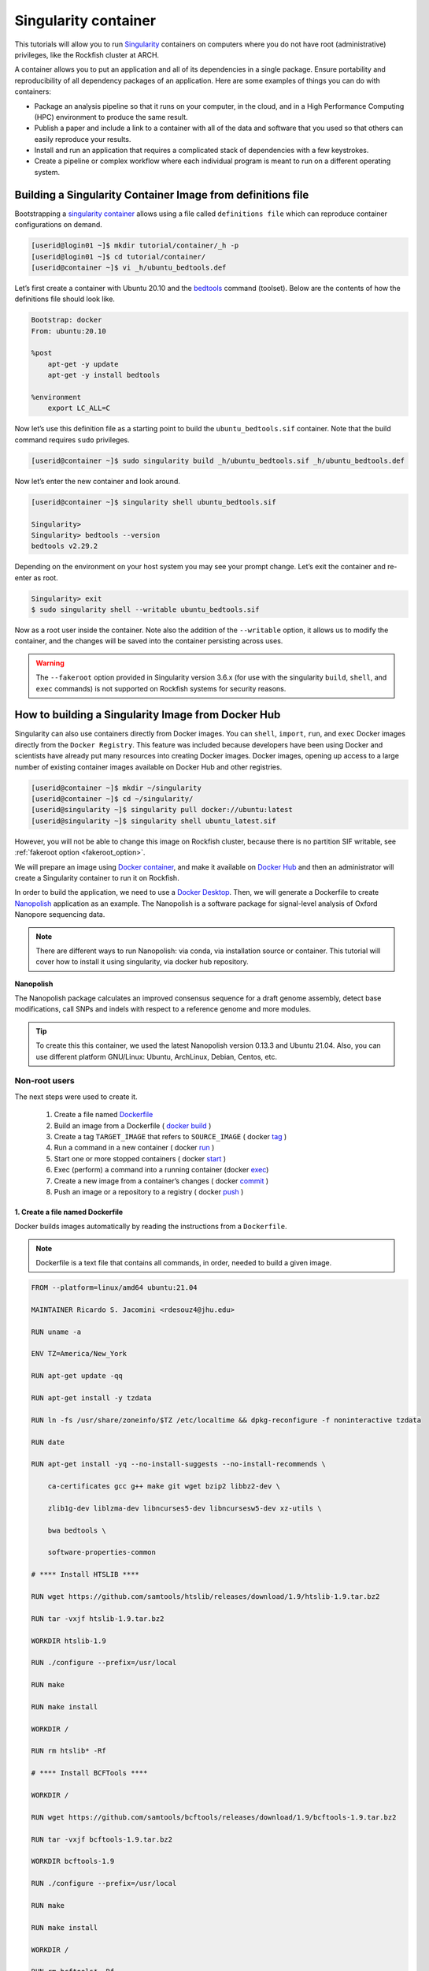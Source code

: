 .. _singularity_container:
Singularity container
######################

.. image:: https://readthedocs.org/projects/singularity-user-docs/badge/?version=latest
   :target: https://singularity-user-docs.readthedocs.io/en/latest/?badge=latest
   :alt: Documentation Status

This tutorials will allow you to run `Singularity`_ containers on computers where you do not have root (administrative) privileges, like the Rockfish cluster at ARCH.

A container allows you to put an application and all of its dependencies in a single package. Ensure portability and reproducibility of all dependency packages of an application.
Here are some examples of things you can do with containers:

* Package an analysis pipeline so that it runs on your computer, in the cloud, and in a High Performance Computing (HPC) environment to produce the same result.
* Publish a paper and include a link to a container with all of the data and software that you used so that others can easily reproduce your results.
* Install and run an application that requires a complicated stack of dependencies with a few keystrokes.
* Create a pipeline or complex workflow where each individual program is meant to run on a different operating system.

Building a Singularity Container Image from definitions file
************************************************************

Bootstrapping a `singularity container`_ allows using a file called ``definitions file`` which can reproduce container configurations on demand.

.. code-block:: console

  [userid@login01 ~]$ mkdir tutorial/container/_h -p
  [userid@login01 ~]$ cd tutorial/container/
  [userid@container ~]$ vi _h/ubuntu_bedtools.def

Let’s first create a container with Ubuntu 20.10 and the `bedtools`_ command (toolset). Below are the contents of how the definitions file should look like.

.. code-block:: console

  Bootstrap: docker
  From: ubuntu:20.10

  %post
      apt-get -y update
      apt-get -y install bedtools

  %environment
      export LC_ALL=C

Now let’s use this definition file as a starting point to build the ``ubuntu_bedtools.sif`` container. Note that the build command requires ``sudo`` privileges.

.. code-block:: console

  [userid@container ~]$ sudo singularity build _h/ubuntu_bedtools.sif _h/ubuntu_bedtools.def

Now let’s enter the new container and look around.

.. code-block:: console

  [userid@container ~]$ singularity shell ubuntu_bedtools.sif

  Singularity>
  Singularity> bedtools --version
  bedtools v2.29.2

Depending on the environment on your host system you may see your prompt change.
Let’s exit the container and re-enter as root.

.. code-block:: console

  Singularity> exit
  $ sudo singularity shell --writable ubuntu_bedtools.sif

Now as a root user inside the container. Note also the addition of the ``--writable`` option, it allows us to modify the container, and the changes will be saved into the container persisting across uses.

.. _fakeroot_option:
.. warning::
   The ``--fakeroot`` option provided in Singularity version 3.6.x (for use with the singularity ``build``, ``shell``, and ``exec`` commands) is not supported on Rockfish systems for security reasons.

How to building a Singularity Image from Docker Hub
******************************************************

Singularity can also use containers directly from Docker images. You can ``shell``, ``import``, ``run``, and ``exec`` Docker images directly from the ``Docker Registry``. This feature was included because developers have been using Docker and scientists have already put many resources into creating Docker images.
Docker images, opening up access to a large number of existing container images available on Docker Hub and other registries.

.. code-block:: console

  [userid@container ~]$ mkdir ~/singularity
  [userid@container ~]$ cd ~/singularity/
  [userid@singularity ~]$ singularity pull docker://ubuntu:latest
  [userid@singularity ~]$ singularity shell ubuntu_latest.sif

However, you will not be able to change this image on Rockfish cluster, because there is no partition SIF writable, see :ref:`fakeroot option <fakeroot_option>`.

We will prepare an image using `Docker container`_, and make it available on `Docker Hub`_ and then an administrator will create a Singularity container to run it on Rockfish.

In order to build the application, we need to use a `Docker Desktop`_. Then, we will generate a Dockerfile to create `Nanopolish`_ application as an example. The Nanopolish is a software package for signal-level analysis of Oxford Nanopore sequencing data.

.. note::
  There are different ways to run Nanopolish: via conda, via installation source or container. This tutorial will cover how to install it using singularity, via docker hub repository.

**Nanopolish**

The Nanopolish package calculates an improved consensus sequence for a draft genome assembly, detect base modifications, call SNPs and indels with respect to a reference genome and more modules.

.. tip::
  To create this this container, we used the latest Nanopolish version 0.13.3 and Ubuntu 21.04. Also, you can use different platform GNU/Linux: Ubuntu, ArchLinux, Debian, Centos, etc.

Non-root users
^^^^^^^^^^^^^^

The next steps were used to create it.

  1. Create a file named `Dockerfile`_
  2. Build an image from a Dockerfile ( `docker`_ `build`_ )
  3. Create a tag ``TARGET_IMAGE`` that refers to ``SOURCE_IMAGE`` ( docker `tag`_ )
  4. Run a command in a new container ( docker `run`_ )
  5. Start one or more stopped containers ( docker `start`_ )
  6. Exec (perform) a command into a running container (docker `exec`_)
  7. Create a new image from a container’s changes ( docker `commit`_ )
  8. Push an image or a repository to a registry ( docker `push`_ )

1. Create a file named Dockerfile
""""""""""""""""""""""""""""""""""

Docker builds images automatically by reading the instructions from a ``Dockerfile``.

.. note::
  Dockerfile is a text file that contains all commands, in order, needed to build a given image.

.. code-block:: console

  FROM --platform=linux/amd64 ubuntu:21.04

  MAINTAINER Ricardo S. Jacomini <rdesouz4@jhu.edu>

  RUN uname -a

  ENV TZ=America/New_York

  RUN apt-get update -qq

  RUN apt-get install -y tzdata

  RUN ln -fs /usr/share/zoneinfo/$TZ /etc/localtime && dpkg-reconfigure -f noninteractive tzdata

  RUN date

  RUN apt-get install -yq --no-install-suggests --no-install-recommends \

      ca-certificates gcc g++ make git wget bzip2 libbz2-dev \

      zlib1g-dev liblzma-dev libncurses5-dev libncursesw5-dev xz-utils \

      bwa bedtools \

      software-properties-common

  # **** Install HTSLIB ****

  RUN wget https://github.com/samtools/htslib/releases/download/1.9/htslib-1.9.tar.bz2

  RUN tar -vxjf htslib-1.9.tar.bz2

  WORKDIR htslib-1.9

  RUN ./configure --prefix=/usr/local

  RUN make

  RUN make install

  WORKDIR /

  RUN rm htslib* -Rf

  # **** Install BCFTools ****

  WORKDIR /

  RUN wget https://github.com/samtools/bcftools/releases/download/1.9/bcftools-1.9.tar.bz2

  RUN tar -vxjf bcftools-1.9.tar.bz2

  WORKDIR bcftools-1.9

  RUN ./configure --prefix=/usr/local

  RUN make

  RUN make install

  WORKDIR /

  RUN rm bcftools* -Rf

  # **** Install Canu ****

  WORKDIR /opt

  RUN git clone https://github.com/marbl/canu.git

  WORKDIR canu/src

  RUN make -j 4

  WORKDIR /

  # **** Set up environment variable ****

  ENV PATH="/opt/nanopolish:/opt/nanopolish/bin:/opt/canu/build/bin/:$PATH"

  ENV LD_LIBRARY_PATH="/opt/nanopolish/lib:$LD_LIBRARY_PATH"

  ENV C_INCLUDE_PATH ="/opt/nanopolish/include:$LD_LIBRARY_PATH">

  # **** Install Nanopolish ****

  WORKDIR /opt

  RUN git clone --recursive https://github.com/jts/nanopolish.git

  WORKDIR /opt/nanopolish

  RUN make all

  RUN make test

  RUN rm *.tar.*


2. Build an image from a Dockerfile
"""""""""""""""""""""""""""""""""""

  **Usage** : $ docker build [OPTIONS] PATH | URL | -

.. code-block:: console

  [userid@local ~]$  docker build - < Dockerfile


3. Create a tag target image that refers to source image
""""""""""""""""""""""""""""""""""""""""""""""""""""""""

  **Usage** : $ docker tag SOURCE_IMAGE[:TAG] TARGET_IMAGE[:TAG]

Tag an image referenced by ID.

.. code-block:: console

  [userid@local ~]$ docker image ls
  REPOSITORY                               TAG               IMAGE ID       CREATED          SIZE
  <none>                                   <none>            540135da7ceb   47 minutes ago   1.96GB

  [userid@local ~]$ docker tag 540135da7ceb archrockfish/nanopolish:0.13.3

  [userid@local ~]$ docker image ls
  REPOSITORY                               TAG               IMAGE ID       CREATED        SIZE
  archrockfish/nanopolish                  0.13.3            540135da7ceb   49 minutes ago   1.96GB

4. Run a command in a new container
"""""""""""""""""""""""""""""""""""""

  **Usage** : $ docker run [OPTIONS] IMAGE [COMMAND] [ARG...]

Run it will create a container and start a Bash session to a specified image using IMAGE ID.

.. code-block:: console

  [userid@local ~]$ docker run -it 540135da7ceb bash
  root@421451a1f942:/opt/nanopolish#

  [userid@local ~]$ docker ps -all
  CONTAINER ID   IMAGE          COMMAND   CREATED          STATUS                     PORTS     NAMES
  421451a1f942   540135da7ceb   "bash"    22 seconds ago   Exited (0) 5 seconds ago             stupefied_johnson

or you can Run it will create a container named nanopolish using ``REPOSITORY``, if it was tagged. (``step 3``)

.. code-block:: console

  [userid@local ~]$ docker run --name nanopolish -it archrockfish/nanopolish:0.13.3 bash
  root@0c192de0b227:/#

  [userid@local ~]$ docker ps --all
  CONTAINER ID   IMAGE                            COMMAND   CREATED         STATUS          PORTS     NAMES
  0c192de0b227   archrockfish/nanopolish:0.13.3   "bash"    3 minutes ago   Up 44 seconds             nanopolish

5. Start one or more stopped containers
"""""""""""""""""""""""""""""""""""""""

  **Usage** : $ docker start [OPTIONS] CONTAINER [CONTAINER...]

.. code-block:: console

  [userid@local ~]$ docker start nanopolish
  nanopolish

  [userid@local ~]$ docker ps
  CONTAINER ID   IMAGE          COMMAND   CREATED          STATUS         PORTS     NAMES
  0c192de0b227   540135da7ceb   "bash"    46 seconds ago   Up 5 seconds             nanopolish

6. Exec (perform) a command into a running container
""""""""""""""""""""""""""""""""""""""""""""""""""""

  **Usage** : $ docker exec [OPTIONS] CONTAINER COMMAND [ARG...]

First, start a container (``step 5``), or keep the container running (``step 4``) in the background, to run it with ```--detach`` (or ``-d``) argument.

.. note::
  You need to delete that first before you can re-create a container with the same name with.

.. code-block:: console

  [userid@local ~]$ docker stop nanopolish
  nanopolish

  [userid@local ~]$ docker rm nanopolish
  nanopolish
  or simply choose a different name for the new container.

  [userid@local ~]$ docker run --name nanopolish_local -dit archrockfish/nanopolish:0.13.3
  a3dcaa7760906861250329dca37b01f79caec10310e1bc37b7fdf6f341de5d27
  Then, execute an interactive bash shell on the new container.

  [userid@local ~]$ docker exec -it nanopolish_local bash
  root@a3dcaa776090:/opt/nanopolish#


7. Create a new image from a container’s changes
""""""""""""""""""""""""""""""""""""""""""""""""

  **Usage** : $ docker commit [OPTIONS] CONTAINER [REPOSITORY[:TAG]]

.. code-block:: console

  [userid@local ~]$ docker ps -all
  CONTAINER ID   IMAGE                            COMMAND   CREATED          STATUS                      PORTS     NAMES
  a3dcaa776090   archrockfish/nanopolish:0.13.3   "bash"    18 seconds ago   Exited (0) 14 seconds ago             nanopolish_local

  [userid@local ~]$  docker commit a3dcaa776090 archrockfish/nanopolish:0.13.3
  sha256:b379b32916535b146b1fce63a14fade2cdf60bbaacf36625732cec379e03dd96

  [userid@local ~]$ docker inspect -f "{{ .Config.Env }}" a3dcaa776090
  [PATH=/opt/nanopolish:/opt/nanopolish/bin:/opt/canu/build/bin/:/usr/local/sbin:/usr/local/bin:/usr/sbin:/usr/bin:/sbin:/bin TZ=America/New_York LD_LIBRARY_PATH=/opt/nanopolish/lib: C_INCLUDE_PATH==/opt/nanopolish/include:/opt/nanopolish/lib:]

  [userid@local ~]$ docker image ls
  REPOSITORY                               TAG               IMAGE ID       CREATED         SIZE
  archrockfish/nanopolish                  0.13.3            0375e5f8a31d   4 minutes ago   1.96GB

8. Push an image or a repository to a registry
""""""""""""""""""""""""""""""""""""""""""""""

  **Usage** : $ docker push [OPTIONS] NAME[:TAG]

.. code-block:: console

  [userid@local ~]$ docker push archrockfish/nanopolish:0.13.3
  The push refers to repository [docker.io/archrockfish/nanopolish]
  ee33934ad57b: Layer already exists
  ...
  ...
  ...

9. Pull an image from docker hub
""""""""""""""""""""""""""""""""

  **Usage** : $ singularity pull [pull options...] [output file] <URI>

The last step you will be able to create a singularity container on Rockfish cluster.

.. tip::
  Root users can use a ``build`` option, instead of ``pull`` command.

  $ sudo singularity build nanopolish.sif docker://archrockfish/nanopolish:0.13.3

.. code-block:: console

  [userid@login03 ~]$ interact -c 2 -t 120
  [userid@c011 ~]$ sudo singularity build nanopolish.sif docker://archrockfish/nanopolish:0.13.3

.. warning::
  You need to create a repository and assign who are the `contributors`_ with permission to upload an image to this repository, before tag an image referenced by ID (``step 3``).

.. _Docker Desktop: https://www.docker.com/products/docker-desktop/
.. _Nanopolish: https://github.com/jts/nanopolish
.. _Singularity: https://singularity-user-docs.readthedocs.io/en/latest/quick_start.html
.. _singularity container: https://singularity-tutorial.github.io/
.. _Docker container: https://docs.docker.com
.. _Docker Hub: https://hub.docker.com
.. _bedtools: https://bedtools.readthedocs.io/en/latest/
.. _Dockerfile: https://docs.docker.com/develop/develop-images/dockerfile_best-practices/
.. _docker: https://docs.docker.com/engine/reference/builder/
.. _Build: https://docs.docker.com/engine/reference/commandline/build/
.. _tag: https://docs.docker.com/engine/reference/commandline/tag/
.. _Run: https://docs.docker.com/engine/reference/commandline/run/
.. _Start: https://docs.docker.com/engine/reference/commandline/start/
.. _Exec: https://docs.docker.com/engine/reference/commandline/exec/
.. _commit: https://docs.docker.com/engine/reference/commandline/commit/
.. _Push: https://docs.docker.com/engine/reference/commandline/push/
.. _contributors: https://docs.docker.com/docker-hub/repos/
